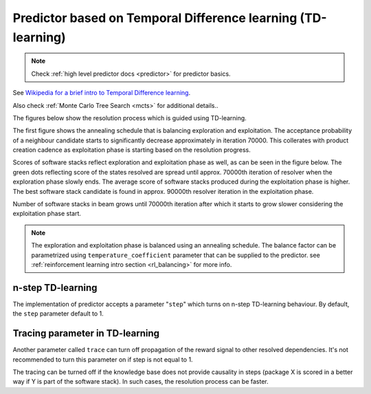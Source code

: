 .. _temporal_difference_learning:

Predictor based on Temporal Difference learning (TD-learning)
-------------------------------------------------------------

.. note::

  Check :ref:`high level predictor docs <predictor>` for predictor basics.

See `Wikipedia for a brief intro to Temporal Difference learning
<https://en.wikipedia.org/wiki/Temporal_difference_learning>`__.

Also check :ref:`Monte Carlo Tree Search <mcts>` for additional details..

.. image:: ../_static/td.gif
   :target: ../_static/td.gif
   :alt: Resolving software stacks with using TD-learning.

The figures below show the resolution process which is guided using
TD-learning.

The first figure shows the annealing schedule that is balancing exploration and
exploitation. The acceptance probability of a neighbour candidate starts to
significantly decrease approximately in iteration 70000. This collerates with
product creation cadence as exploitation phase is starting based on the resolution
progress.

.. image:: ../_static/td_predictor.png
   :target: ../_static/td_predictor.png
   :alt: Progress made during resolution guided by a TD-learning based predictor.

Scores of software stacks reflect exploration and exploitation phase as well,
as can be seen in the figure below. The green dots reflecting score of the
states resolved are spread until approx. 70000th iteration of resolver when the
exploration phase slowly ends. The average score of software stacks produced
during the exploitation phase is higher. The best software stack candidate is
found in approx. 90000th resolver iteration in the exploitation phase.

.. image:: ../_static/td_resolver.png
   :target: ../_static/td_resolver.png
   :alt: Score of resolved software stacks as produced by the resolution pipeline and score of the best software stack found.

Number of software stacks in beam grows until 70000th iteration after which it
starts to grow slower considering the exploitation phase start.

.. image:: ../_static/td_beam.png
   :target: ../_static/td_beam.png
   :alt: States captured in the resolver's beam.

.. note::

  The exploration and exploitation phase is balanced using an annealing
  schedule. The balance factor can be parametrized using
  ``temperature_coefficient`` parameter that can be supplied to the predictor.
  see :ref:`reinforcement learning intro section <rl_balancing>` for more info.

n-step TD-learning
==================

The implementation of predictor accepts a parameter "``step``" which turns on
n-step TD-learning behaviour. By default, the ``step`` parameter default to 1.

Tracing parameter in TD-learning
================================

Another parameter called ``trace`` can turn off propagation of the reward
signal to other resolved dependencies. It's not recommended to turn this
parameter on if step is not equal to 1.

The tracing can be turned off if the knowledge base does not provide causality
in steps (package X is scored in a better way if Y is part of the software
stack). In such cases, the resolution process can be faster.
